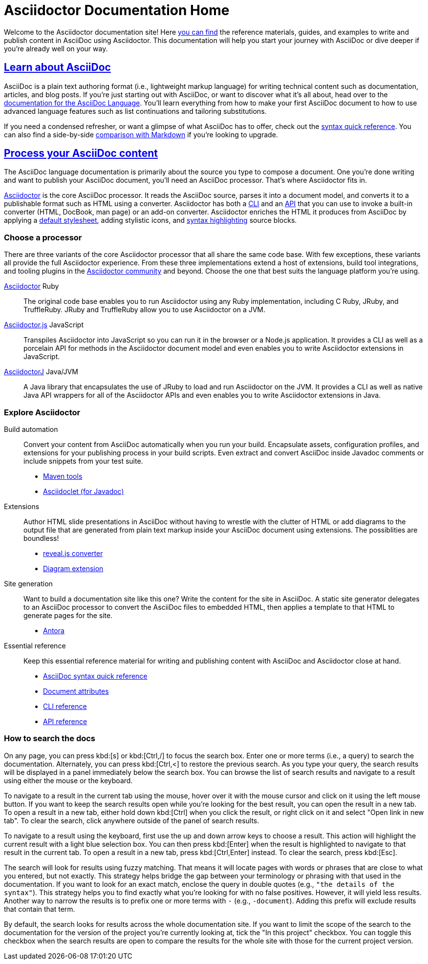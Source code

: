 = Asciidoctor Documentation Home
:navtitle: Home
:page-role: home

Welcome to the Asciidoctor documentation site!
Here <<search-tips,you can find>> the reference materials, guides, and examples to write and publish content in AsciiDoc using Asciidoctor.
This documentation will help you start your journey with AsciiDoc or dive deeper if you're already well on your way.

[.panel]
--
[discrete]
== xref:asciidoc::index.adoc[Learn about AsciiDoc]

AsciiDoc is a plain text authoring format (i.e., lightweight markup language) for writing technical content such as documentation, articles, and blog posts.
If you're just starting out with AsciiDoc, or want to discover what it's all about, head over to the xref:asciidoc::index.adoc[documentation for the AsciiDoc Language].
You'll learn everything from how to make your first AsciiDoc document to how to use advanced language features such as list continuations and tailoring substitutions.

If you need a condensed refresher, or want a glimpse of what AsciiDoc has to offer, check out the xref:asciidoc::syntax-quick-reference.adoc[syntax quick reference].
You can also find a side-by-side xref:asciidoc::asciidoc-vs-markdown.adoc[comparison with Markdown] if you're looking to upgrade.
--

[.panel]
--
[discrete]
== xref:asciidoctor::index.adoc[Process your AsciiDoc content]

The AsciiDoc language documentation is primarily about the source you type to compose a document.
One you're done writing and want to publish your AsciiDoc document, you'll need an AsciiDoc processor.
That's where Asciidoctor fits in.

xref:asciidoctor::index.adoc[Asciidoctor] is the core AsciiDoc processor.
It reads the AsciiDoc source, parses it into a document model, and converts it to a publishable format such as HTML using a converter.
Asciidoctor has both a xref:asciidoctor:cli:index.adoc[CLI] and an xref:asciidoctor:api:index.adoc[API] that you can use to invoke a built-in converter (HTML, DocBook, man page) or an add-on converter.
Asciidoctor enriches the HTML it produces from AsciiDoc by applying a xref:asciidoctor:html-backend:default-stylesheet.adoc[default stylesheet], adding stylistic icons, and xref:asciidoctor:syntax-highlighting:index.adoc[syntax highlighting] source blocks.
--

[discrete]
=== Choose a processor

There are three variants of the core Asciidoctor processor that all share the same code base.
With few exceptions, these variants all provide the full Asciidoctor experience.
From these three implementations extend a host of extensions, build tool integrations, and tooling plugins in the xref:about::index.adoc[Asciidoctor community] and beyond.
Choose the one that best suits the language platform you're using.

[.grid.has-emblems]
xref:asciidoctor::index.adoc[Asciidoctor] [.emblem]#Ruby#::
The original code base enables you to run Asciidoctor using any Ruby implementation, including C Ruby, JRuby, and TruffleRuby.
JRuby and TruffleRuby allow you to use Asciidoctor on a JVM.

xref:asciidoctor.js::index.adoc[Asciidoctor.js] [.emblem]#JavaScript#::
Transpiles Asciidoctor into JavaScript so you can run it in the browser or a Node.js application.
It provides a CLI as well as a porcelain API for methods in the Asciidoctor document model and even enables you to write Asciidoctor extensions in JavaScript.

xref:asciidoctorj::index.adoc[AsciidoctorJ] [.emblem]#Java/JVM#::
A Java library that encapsulates the use of JRuby to load and run Asciidoctor on the JVM.
It provides a CLI as well as native Java API wrappers for all of the Asciidoctor APIs and even enables you to write Asciidoctor extensions in Java.

[discrete]
=== Explore Asciidoctor

[.grid]
Build automation::
Convert your content from AsciiDoc automatically when you run your build.
Encapsulate assets, configuration profiles, and extensions for your publishing process in your build scripts.
Even extract and convert AsciiDoc inside Javadoc comments or include snippets from your test suite.

* xref:maven-tools::index.adoc[Maven tools]
* xref:asciidoclet::index.adoc[Asciidoclet (for Javadoc)]
//* *Gradle plugin*

Extensions::
Author HTML slide presentations in AsciiDoc without having to wrestle with the clutter of HTML or add diagrams to the output file that are generated from plain text markup inside your AsciiDoc document using extensions.
The possiblities are boundless!

* xref:reveal.js-converter::index.adoc[reveal.js converter]
* xref:diagram-extension::index.adoc[Diagram extension]

Site generation::
Want to build a documentation site like this one?
Write the content for the site in AsciiDoc.
A static site generator delegates to an AsciiDoc processor to convert the AsciiDoc files to embedded HTML, then applies a template to that HTML to generate pages for the site.

* https://antora.org[Antora^]

Essential reference::
Keep this essential reference material for writing and publishing content with AsciiDoc and Asciidoctor close at hand.

* xref:asciidoc::syntax-quick-reference.adoc[AsciiDoc syntax quick reference]
* xref:asciidoc:attributes:document-attributes-reference.adoc[Document attributes]
* xref:asciidoctor:cli:index.adoc[CLI reference]
* xref:asciidoctor:api:index.adoc[API reference]

[discrete#search-tips]
=== How to search the docs

On any page, you can press kbd:[s] or kbd:[Ctrl,/] to focus the search box.
Enter one or more terms (i.e., a query) to search the documentation.
Alternately, you can press kbd:[Ctrl,<] to restore the previous search.
As you type your query, the search results will be displayed in a panel immediately below the search box.
You can browse the list of search results and navigate to a result using either the mouse or the keyboard.

To navigate to a result in the current tab using the mouse, hover over it with the mouse cursor and click on it using the left mouse button.
If you want to keep the search results open while you're looking for the best result, you can open the result in a new tab.
To open a result in a new tab, either hold down kbd:[Ctrl] when you click the result, or right click on it and select "Open link in new tab".
To clear the search, click anywhere outside of the panel of search results.

To navigate to a result using the keyboard, first use the up and down arrow keys to choose a result.
This action will highlight the current result with a light blue selection box.
You can then press kbd:[Enter] when the result is highlighted to navigate to that result in the current tab.
To open a result in a new tab, press kbd:[Ctrl,Enter] instead.
To clear the search, press kbd:[Esc].

The search will look for results using fuzzy matching.
That means it will locate pages with words or phrases that are close to what you entered, but not exactly.
This strategy helps bridge the gap between your terminology or phrasing with that used in the documentation.
If you want to look for an exact match, enclose the query in double quotes (e.g., `"the details of the syntax"`).
This strategy helps you to find exactly what you're looking for with no false positives.
However, it will yield less results.
Another way to narrow the results is to prefix one or more terms with `-` (e.g., `-document`).
Adding this prefix will exclude results that contain that term.

By default, the search looks for results across the whole documentation site.
If you want to limit the scope of the search to the documentation for the version of the project you're currently looking at, tick the "In this project" checkbox.
You can toggle this checkbox when the search results are open to compare the results for the whole site with those for the current project version.
